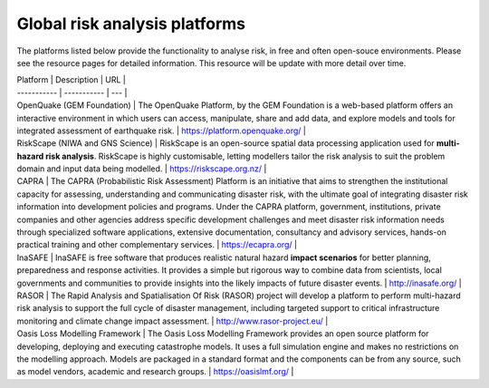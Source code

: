 Global risk analysis platforms
==================================

The platforms listed below provide the functionality to analyse risk, in free and often open-souce environments.
Please see the resource pages for detailed information. This resource will be update with more detail over time.


| Platform      | Description | URL |
| ----------- | ----------- | --- |
| OpenQuake (GEM Foundation) | The OpenQuake Platform, by the GEM Foundation is a web-based platform offers an interactive environment in which users can access, manipulate, share and add data, and explore models and tools for integrated assessment of earthquake risk. | https://platform.openquake.org/ |
| RiskScape (NIWA and GNS Science) | RiskScape is an open-source spatial data processing application used for **multi-hazard risk analysis**. RiskScape is highly customisable, letting modellers tailor the risk analysis to suit the problem domain and input data being modelled.  | https://riskscape.org.nz/ |
| CAPRA | The CAPRA (Probabilistic Risk Assessment) Platform is an initiative that aims to strengthen the institutional capacity for assessing, understanding and communicating disaster risk, with the ultimate goal of integrating disaster risk information into development policies and programs. Under the CAPRA platform, government, institutions, private companies and other agencies address specific development challenges and meet disaster risk information needs through specialized software applications, extensive documentation, consultancy and advisory services, hands-on practical training and other complementary services. | https://ecapra.org/ |
| InaSAFE | InaSAFE is free software that produces realistic natural hazard **impact scenarios** for better planning, preparedness and response activities. It provides a simple but rigorous way to combine data from scientists, local governments and communities to provide insights into the likely impacts of future disaster events. | http://inasafe.org/ |
| RASOR | The Rapid Analysis and Spatialisation Of Risk (RASOR) project will develop a platform to perform multi-hazard risk analysis to support the full cycle of disaster management, including targeted support to critical infrastructure monitoring and climate change impact assessment. | http://www.rasor-project.eu/ |
| Oasis Loss Modelling Framework | The Oasis Loss Modelling Framework provides an open source platform for developing, deploying and executing catastrophe models. It uses a full simulation engine and makes no restrictions on the modelling approach. Models are packaged in a standard format and the components can be from any source, such as model vendors, academic and research groups.  | https://oasislmf.org/ |
